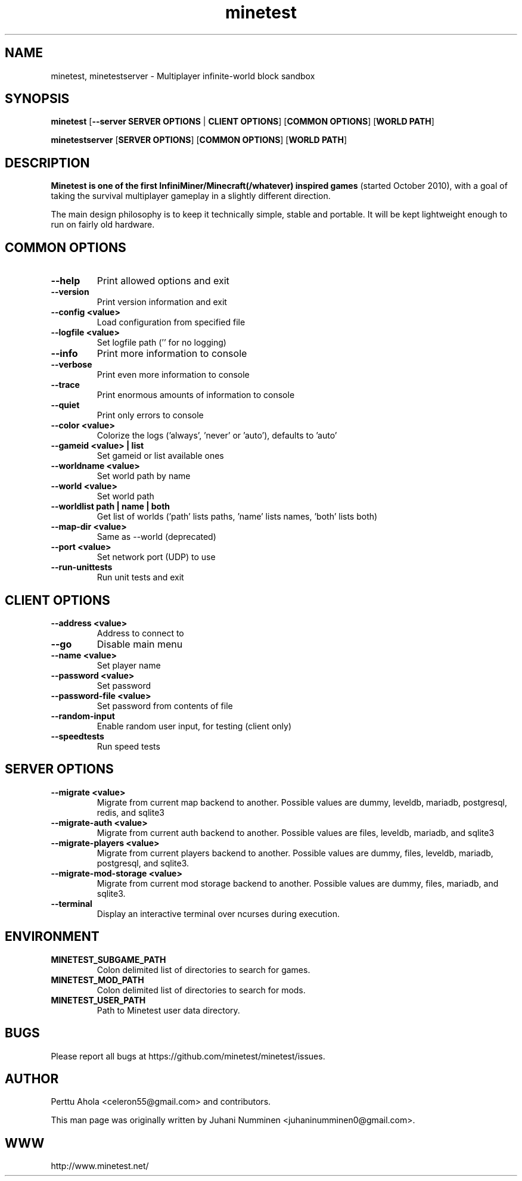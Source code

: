 .TH minetest 6 "2 February 2019" "" ""

.SH NAME
minetest, minetestserver \- Multiplayer infinite-world block sandbox

.SH SYNOPSIS
.B minetest
[\fB--server SERVER OPTIONS\fR | \fBCLIENT OPTIONS\fR]
[\fBCOMMON OPTIONS\fR]
[\fBWORLD PATH\fR]

.B minetestserver
[\fBSERVER OPTIONS\fR]
[\fBCOMMON OPTIONS\fR]
[\fBWORLD PATH\fR]

.SH DESCRIPTION
.B Minetest is one of the first InfiniMiner/Minecraft(/whatever) inspired games
(started October 2010), with a goal of taking the survival multiplayer gameplay
in a slightly different direction.
.PP
The main design philosophy is to keep it technically simple, stable and
portable. It will be kept lightweight enough to run on fairly old hardware.

.SH COMMON OPTIONS
.TP
.B \-\-help
Print allowed options and exit
.TP
.B \-\-version
Print version information and exit
.TP
.B \-\-config <value>
Load configuration from specified file
.TP
.B \-\-logfile <value>
Set logfile path ('' for no logging)
.TP
.B \-\-info
Print more information to console
.TP
.B \-\-verbose
Print even more information to console
.TP
.B \-\-trace
Print enormous amounts of information to console
.TP
.B \-\-quiet
Print only errors to console
.TP
.B \-\-color <value>
Colorize the logs ('always', 'never' or 'auto'), defaults to 'auto'
.TP
.B \-\-gameid <value> | list
Set gameid or list available ones
.TP
.B \-\-worldname <value>
Set world path by name
.TP
.B \-\-world <value>
Set world path
.TP
.B \-\-worldlist path | name | both
Get list of worlds ('path' lists paths, 'name' lists names, 'both' lists both)
.TP
.B \-\-map\-dir <value>
Same as \-\-world (deprecated)
.TP
.B \-\-port <value>
Set network port (UDP) to use
.TP
.B \-\-run\-unittests
Run unit tests and exit

.SH CLIENT OPTIONS
.TP
.B \-\-address <value>
Address to connect to
.TP
.B \-\-go
Disable main menu
.TP
.B \-\-name <value>
Set player name
.TP
.B \-\-password <value>
Set password
.TP
.B \-\-password\-file <value>
Set password from contents of file
.TP
.B \-\-random\-input
Enable random user input, for testing (client only)
.TP
.TP
.B \-\-speedtests
Run speed tests

.SH SERVER OPTIONS
.TP
.B \-\-migrate <value>
Migrate from current map backend to another. Possible values are
dummy, leveldb, mariadb, postgresql, redis, and sqlite3
.TP
.B \-\-migrate-auth <value>
Migrate from current auth backend to another. Possible values are
files, leveldb, mariadb, and sqlite3
.TP
.B \-\-migrate-players <value>
Migrate from current players backend to another. Possible values are
dummy, files, leveldb, mariadb, postgresql, and sqlite3.
.TP
.B \-\-migrate-mod-storage <value>
Migrate from current mod storage backend to another. Possible values are
dummy, files, mariadb, and sqlite3.
.TP
.B \-\-terminal
Display an interactive terminal over ncurses during execution.

.SH ENVIRONMENT
.TP
.B MINETEST_SUBGAME_PATH
Colon delimited list of directories to search for games.
.TP
.B MINETEST_MOD_PATH
Colon delimited list of directories to search for mods.
.TP
.B MINETEST_USER_PATH
Path to Minetest user data directory.

.SH BUGS
Please report all bugs at https://github.com/minetest/minetest/issues.

.SH AUTHOR
.PP
Perttu Ahola <celeron55@gmail.com> and contributors.
.PP
This man page was originally written by
Juhani Numminen <juhaninumminen0@gmail.com>.

.SH WWW
http://www.minetest.net/
